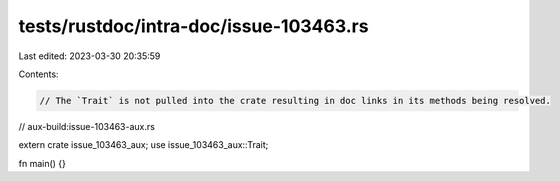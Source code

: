 tests/rustdoc/intra-doc/issue-103463.rs
=======================================

Last edited: 2023-03-30 20:35:59

Contents:

.. code-block:: rs

    // The `Trait` is not pulled into the crate resulting in doc links in its methods being resolved.

// aux-build:issue-103463-aux.rs

extern crate issue_103463_aux;
use issue_103463_aux::Trait;

fn main() {}


